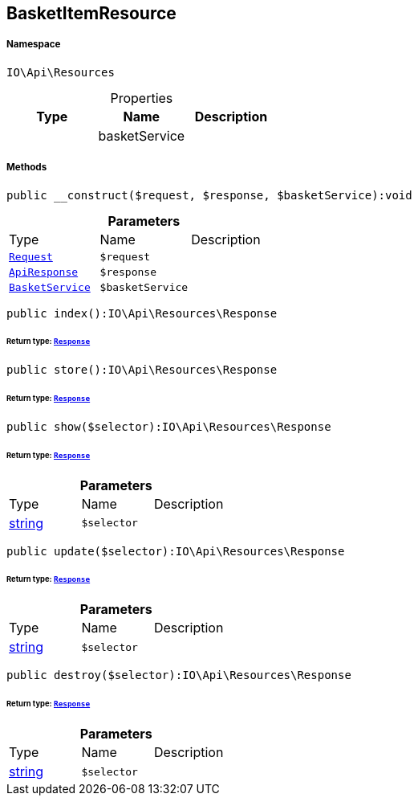 :table-caption!:
:example-caption!:
:source-highlighter: prettify
:sectids!:
[[io__basketitemresource]]
== BasketItemResource





===== Namespace

`IO\Api\Resources`





.Properties
|===
|Type |Name |Description

|
    |basketService
    |
|===


===== Methods

[source%nowrap, php]
----

public __construct($request, $response, $basketService):void

----

    







.*Parameters*
|===
|Type |Name |Description
|        xref:Miscellaneous.adoc#miscellaneous_resources_request[`Request`]
a|`$request`
|

|        xref:Miscellaneous.adoc#miscellaneous_resources_apiresponse[`ApiResponse`]
a|`$response`
|

|        xref:Miscellaneous.adoc#miscellaneous_resources_basketservice[`BasketService`]
a|`$basketService`
|
|===


[source%nowrap, php]
----

public index():IO\Api\Resources\Response

----

    


====== *Return type:*        xref:Miscellaneous.adoc#miscellaneous_resources_response[`Response`]




[source%nowrap, php]
----

public store():IO\Api\Resources\Response

----

    


====== *Return type:*        xref:Miscellaneous.adoc#miscellaneous_resources_response[`Response`]




[source%nowrap, php]
----

public show($selector):IO\Api\Resources\Response

----

    


====== *Return type:*        xref:Miscellaneous.adoc#miscellaneous_resources_response[`Response`]




.*Parameters*
|===
|Type |Name |Description
|link:http://php.net/string[string^]
a|`$selector`
|
|===


[source%nowrap, php]
----

public update($selector):IO\Api\Resources\Response

----

    


====== *Return type:*        xref:Miscellaneous.adoc#miscellaneous_resources_response[`Response`]




.*Parameters*
|===
|Type |Name |Description
|link:http://php.net/string[string^]
a|`$selector`
|
|===


[source%nowrap, php]
----

public destroy($selector):IO\Api\Resources\Response

----

    


====== *Return type:*        xref:Miscellaneous.adoc#miscellaneous_resources_response[`Response`]




.*Parameters*
|===
|Type |Name |Description
|link:http://php.net/string[string^]
a|`$selector`
|
|===


